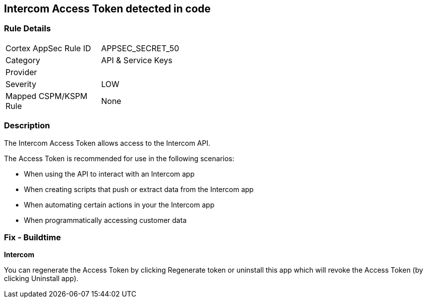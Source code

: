 == Intercom Access Token detected in code


=== Rule Details

[width=45%]
|===
|Cortex AppSec Rule ID |APPSEC_SECRET_50
|Category |API & Service Keys
|Provider |
|Severity |LOW
|Mapped CSPM/KSPM Rule |None
|===


=== Description 


The Intercom Access Token allows access to the Intercom API.

The Access Token is recommended for use in the following scenarios:

* When using the API to interact with an Intercom app
* When creating scripts that push or extract data from the Intercom app
* When automating certain actions in your the Intercom app
* When programmatically accessing customer data

=== Fix - Buildtime


*Intercom* 

You can regenerate the Access Token by clicking Regenerate token or uninstall this app which will revoke the Access Token (by clicking Uninstall app).


